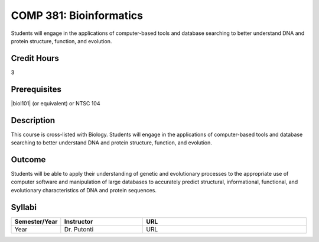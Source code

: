 COMP 381: Bioinformatics
========================

Students will engage in the applications of computer-based tools and database searching to better understand DNA and protein structure, function, and evolution. 

Credit Hours
-----------------------

3

Prerequisites
------------------------------

|biol101| (or equivalent) or NTSC 104

Description
--------------------

This course is cross-listed with Biology. Students will engage in the
applications of computer-based tools and database searching to better
understand DNA and protein structure, function, and evolution.

Outcome
-------------

Students will be able to apply their understanding of genetic and evolutionary processes to the appropriate use of computer software and manipulation of large databases to accurately predict structural, informational, functional, and evolutionary characteristics of DNA and protein sequences.

Syllabi
---------------------

.. csv-table:: 
   	:header: "Semester/Year", "Instructor", "URL"
   	:widths: 15, 25, 50

	"Year", "Dr. Putonti", "URL"
